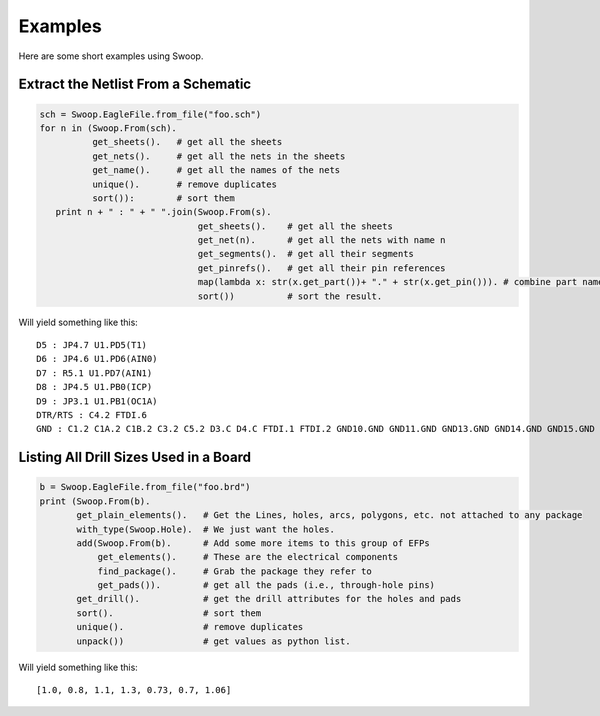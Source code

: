 Examples
========

Here are some short examples using Swoop.

Extract the Netlist From a Schematic
------------------------------------

.. code-block:: python

   sch = Swoop.EagleFile.from_file("foo.sch")
   for n in (Swoop.From(sch).  
             get_sheets().   # get all the sheets
             get_nets().     # get all the nets in the sheets
             get_name().     # get all the names of the nets
             unique().       # remove duplicates 
             sort()):        # sort them
      print n + " : " + " ".join(Swoop.From(s).
                                 get_sheets().    # get all the sheets
                                 get_net(n).      # get all the nets with name n
                                 get_segments().  # get all their segments
                                 get_pinrefs().   # get all their pin references  
                                 map(lambda x: str(x.get_part())+ "." + str(x.get_pin())). # combine part name and pin name
                                 sort())          # sort the result.

Will yield something like this::

    D5 : JP4.7 U1.PD5(T1)
    D6 : JP4.6 U1.PD6(AIN0)
    D7 : R5.1 U1.PD7(AIN1)
    D8 : JP4.5 U1.PB0(ICP)
    D9 : JP3.1 U1.PB1(OC1A)
    DTR/RTS : C4.2 FTDI.6
    GND : C1.2 C1A.2 C1B.2 C3.2 C5.2 D3.C D4.C FTDI.1 FTDI.2 GND10.GND GND11.GND GND13.GND GND14.GND GND15.GND GND16.GND GND17.GND GND3.GND GND4.GND GND9.GND J1.2 J2.2 JP1.GND JP4.2 LED1.C LED2.C R1.1 R1A.1 SW1.1 SW1.4 SW1.5 U1.GND U1.GND@1 U1.GND@2 U2.GND U2A.GND U2B.GND Y1.GND

Listing All Drill Sizes Used in a Board
---------------------------------------

.. code-block:: python

    b = Swoop.EagleFile.from_file("foo.brd")
    print (Swoop.From(b).
           get_plain_elements().   # Get the Lines, holes, arcs, polygons, etc. not attached to any package
           with_type(Swoop.Hole).  # We just want the holes.
           add(Swoop.From(b).      # Add some more items to this group of EFPs
               get_elements().     # These are the electrical components
               find_package().     # Grab the package they refer to
               get_pads()).        # get all the pads (i.e., through-hole pins)
           get_drill().            # get the drill attributes for the holes and pads
           sort().                 # sort them
           unique().               # remove duplicates
           unpack())               # get values as python list.

Will yield something like this::

    [1.0, 0.8, 1.1, 1.3, 0.73, 0.7, 1.06]
    

    
